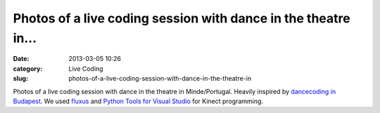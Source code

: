 Photos of a live coding session with dance in the theatre in...
###############################################################
:date: 2013-03-05 10:26
:category: Live Coding
:slug: photos-of-a-live-coding-session-with-dance-in-the-theatre-in

|image0|
|image1|
|image2|
|image3|
|image4|

Photos of a live coding session with dance in the theatre in
Minde/Portugal. Heavily inspired by `dancecoding in Budapest`_. We used
`fluxus`_ and `Python Tools for Visual Studio`_ for Kinect programming.

.. raw:: html

   </p>

.. _dancecoding in Budapest: http://vimeo.com/30133155
.. _fluxus: http://www.pawfal.org/fluxus/
.. _Python Tools for Visual Studio: http://pytools.codeplex.com/

.. |image0| image:: http://25.media.tumblr.com/550d20f3096a28feea72095bc3643966/tumblr_mj6nonfMZH1qkig5yo1_500.png
.. |image1| image:: http://24.media.tumblr.com/3a0a445f3b96b7a8b29d3422b4678533/tumblr_mj6nonfMZH1qkig5yo2_500.png
.. |image2| image:: http://25.media.tumblr.com/90c19539c7e11d6b9a1981553c07a363/tumblr_mj6nonfMZH1qkig5yo3_500.png
.. |image3| image:: http://24.media.tumblr.com/a290ba40d3830c1a845931c99ba86df2/tumblr_mj6nonfMZH1qkig5yo4_500.png
.. |image4| image:: http://25.media.tumblr.com/7a93cb623bee884e70d9e0dc8cc59295/tumblr_mj6nonfMZH1qkig5yo5_500.png
